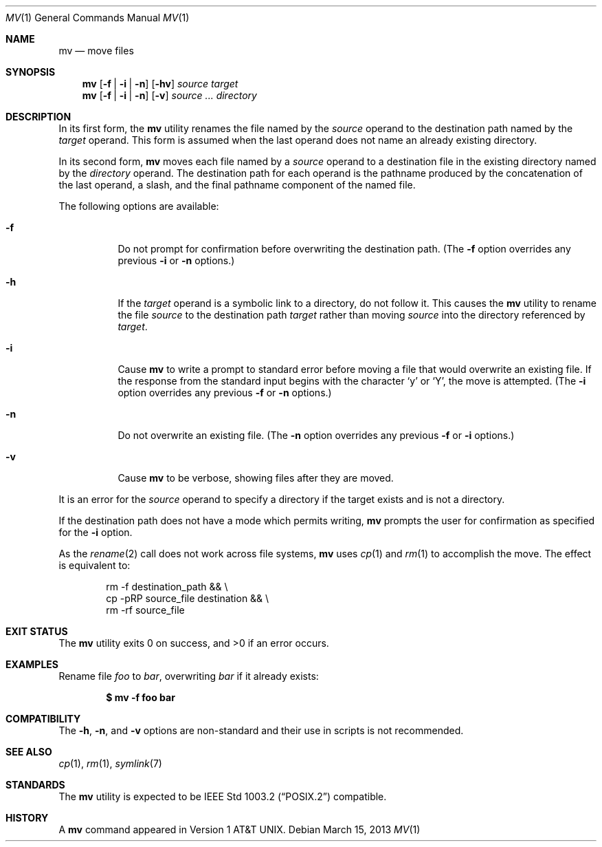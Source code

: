 .\"-
.\" Copyright (c) 1989, 1990, 1993
.\"	The Regents of the University of California.  All rights reserved.
.\"
.\" This code is derived from software contributed to Berkeley by
.\" the Institute of Electrical and Electronics Engineers, Inc.
.\"
.\" Redistribution and use in source and binary forms, with or without
.\" modification, are permitted provided that the following conditions
.\" are met:
.\" 1. Redistributions of source code must retain the above copyright
.\"    notice, this list of conditions and the following disclaimer.
.\" 2. Redistributions in binary form must reproduce the above copyright
.\"    notice, this list of conditions and the following disclaimer in the
.\"    documentation and/or other materials provided with the distribution.
.\" 3. Neither the name of the University nor the names of its contributors
.\"    may be used to endorse or promote products derived from this software
.\"    without specific prior written permission.
.\"
.\" THIS SOFTWARE IS PROVIDED BY THE REGENTS AND CONTRIBUTORS ``AS IS'' AND
.\" ANY EXPRESS OR IMPLIED WARRANTIES, INCLUDING, BUT NOT LIMITED TO, THE
.\" IMPLIED WARRANTIES OF MERCHANTABILITY AND FITNESS FOR A PARTICULAR PURPOSE
.\" ARE DISCLAIMED.  IN NO EVENT SHALL THE REGENTS OR CONTRIBUTORS BE LIABLE
.\" FOR ANY DIRECT, INDIRECT, INCIDENTAL, SPECIAL, EXEMPLARY, OR CONSEQUENTIAL
.\" DAMAGES (INCLUDING, BUT NOT LIMITED TO, PROCUREMENT OF SUBSTITUTE GOODS
.\" OR SERVICES; LOSS OF USE, DATA, OR PROFITS; OR BUSINESS INTERRUPTION)
.\" HOWEVER CAUSED AND ON ANY THEORY OF LIABILITY, WHETHER IN CONTRACT, STRICT
.\" LIABILITY, OR TORT (INCLUDING NEGLIGENCE OR OTHERWISE) ARISING IN ANY WAY
.\" OUT OF THE USE OF THIS SOFTWARE, EVEN IF ADVISED OF THE POSSIBILITY OF
.\" SUCH DAMAGE.
.\"
.\"	@(#)mv.1	8.1 (Berkeley) 5/31/93
.\" $FreeBSD: releng/12.0/bin/mv/mv.1 314436 2017-02-28 23:42:47Z imp $
.\"
.Dd March 15, 2013
.Dt MV 1
.Os
.Sh NAME
.Nm mv
.Nd move files
.Sh SYNOPSIS
.Nm
.Op Fl f | i | n
.Op Fl hv
.Ar source target
.Nm
.Op Fl f | i | n
.Op Fl v
.Ar source ... directory
.Sh DESCRIPTION
In its first form, the
.Nm
utility renames the file named by the
.Ar source
operand to the destination path named by the
.Ar target
operand.
This form is assumed when the last operand does not name an already
existing directory.
.Pp
In its second form,
.Nm
moves each file named by a
.Ar source
operand to a destination file in the existing directory named by the
.Ar directory
operand.
The destination path for each operand is the pathname produced by the
concatenation of the last operand, a slash, and the final pathname
component of the named file.
.Pp
The following options are available:
.Bl -tag -width indent
.It Fl f
Do not prompt for confirmation before overwriting the destination
path.
(The
.Fl f
option overrides any previous
.Fl i
or
.Fl n
options.)
.It Fl h
If the
.Ar target
operand is a symbolic link to a directory,
do not follow it.
This causes the
.Nm
utility to rename the file
.Ar source
to the destination path
.Ar target
rather than moving
.Ar source
into the directory referenced by
.Ar target .
.It Fl i
Cause
.Nm
to write a prompt to standard error before moving a file that would
overwrite an existing file.
If the response from the standard input begins with the character
.Ql y
or
.Ql Y ,
the move is attempted.
(The
.Fl i
option overrides any previous
.Fl f
or
.Fl n
options.)
.It Fl n
Do not overwrite an existing file.
(The
.Fl n
option overrides any previous
.Fl f
or
.Fl i
options.)
.It Fl v
Cause
.Nm
to be verbose, showing files after they are moved.
.El
.Pp
It is an error for the
.Ar source
operand to specify a directory if the target exists and is not a directory.
.Pp
If the destination path does not have a mode which permits writing,
.Nm
prompts the user for confirmation as specified for the
.Fl i
option.
.Pp
As the
.Xr rename 2
call does not work across file systems,
.Nm
uses
.Xr cp 1
and
.Xr rm 1
to accomplish the move.
The effect is equivalent to:
.Bd -literal -offset indent
rm -f destination_path && \e
cp -pRP source_file destination && \e
rm -rf source_file
.Ed
.Sh EXIT STATUS
.Ex -std
.Sh EXAMPLES
Rename file
.Pa foo
to
.Pa bar ,
overwriting
.Pa bar
if it already exists:
.Pp
.Dl $ mv -f foo bar
.Sh COMPATIBILITY
The
.Fl h ,
.Fl n ,
and
.Fl v
options are non-standard and their use in scripts is not recommended.
.Sh SEE ALSO
.Xr cp 1 ,
.Xr rm 1 ,
.Xr symlink 7
.Sh STANDARDS
The
.Nm
utility is expected to be
.St -p1003.2
compatible.
.Sh HISTORY
A
.Nm
command appeared in
.At v1 .

